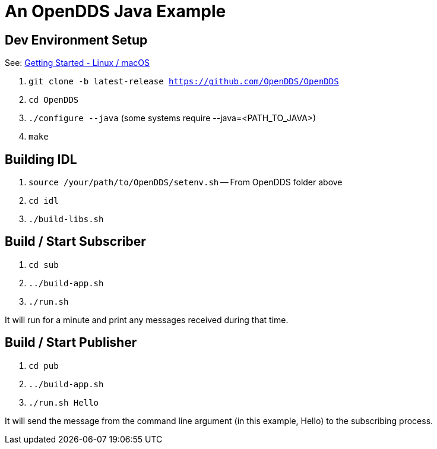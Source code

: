 = An OpenDDS Java Example

== Dev Environment Setup

See: https://opendds.org/quickstart/GettingStartedLinux.html[Getting Started - Linux / macOS]

. `git clone -b latest-release https://github.com/OpenDDS/OpenDDS`
. `cd OpenDDS`
. `./configure --java` (some systems require --java=<PATH_TO_JAVA>)
. `make`

== Building IDL

. `source /your/path/to/OpenDDS/setenv.sh` -- From OpenDDS folder above
. `cd idl`
. `./build-libs.sh`

== Build / Start Subscriber

. `cd sub`
. `../build-app.sh`
. `./run.sh`

It will run for a minute and print any messages received during that time.

== Build / Start Publisher

. `cd pub`
. `../build-app.sh`
. `./run.sh Hello`

It will send the message from the command line argument (in this example, Hello) to the subscribing process.

